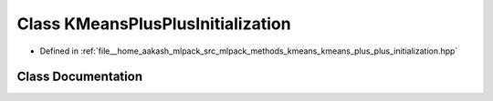 .. _exhale_class_classKMeansPlusPlusInitialization:

Class KMeansPlusPlusInitialization
==================================

- Defined in :ref:`file__home_aakash_mlpack_src_mlpack_methods_kmeans_kmeans_plus_plus_initialization.hpp`


Class Documentation
-------------------


.. doxygenclass:: KMeansPlusPlusInitialization
   :members:
   :protected-members:
   :undoc-members: